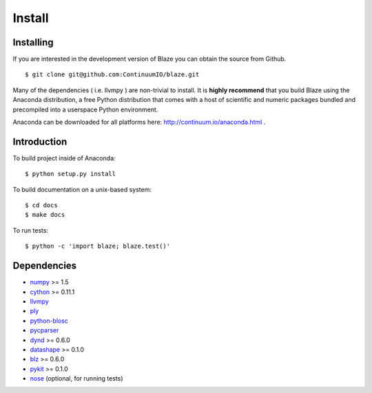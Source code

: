 =======
Install
=======

Installing
~~~~~~~~~~

If you are interested in the development version of Blaze you can
obtain the source from Github.

::

    $ git clone git@github.com:ContinuumIO/blaze.git

Many of the dependencies ( i.e. llvmpy ) are non-trivial to install.
It is **highly recommend** that you build Blaze using the Anaconda
distribution, a free Python distribution that comes with a host of
scientific and numeric packages bundled and precompiled into a userspace
Python environment.

Anaconda can be downloaded for all platforms here:
http://continuum.io/anaconda.html .

Introduction
~~~~~~~~~~~~

To build project inside of Anaconda:

::

    $ python setup.py install

To build documentation on a unix-based system:

::

    $ cd docs
    $ make docs

To run tests:

::

    $ python -c 'import blaze; blaze.test()'

Dependencies
~~~~~~~~~~~~

* numpy_ >= 1.5
* cython_ >= 0.11.1
* llvmpy_
* ply_
* python-blosc_
* pycparser_
* dynd_ >= 0.6.0
* datashape_ >= 0.1.0
* blz_ >= 0.6.0
* pykit_ >= 0.1.0
* nose_ (optional, for running tests)

.. _numpy: http://www.numpy.org/
.. _cython: http://www.cython.org/
.. _llvmpy: http://www.llvmpy.org/
.. _ply: http://www.dabeaz.com/ply/
.. _python-blosc: http://blosc.pytables.org
.. _pycparser: https://bitbucket.org/eliben/pycparser
.. _nose: https://pypi.python.org/pypi/nose/
.. _dynd: https://github.com/ContinuumIO/dynd-python
.. _datashape: https://github.com/ContinuumIO/datashape
.. _blz: https://github.com/ContinuumIO/blz
.. _pykit: https://github.com/pykit/pykit

